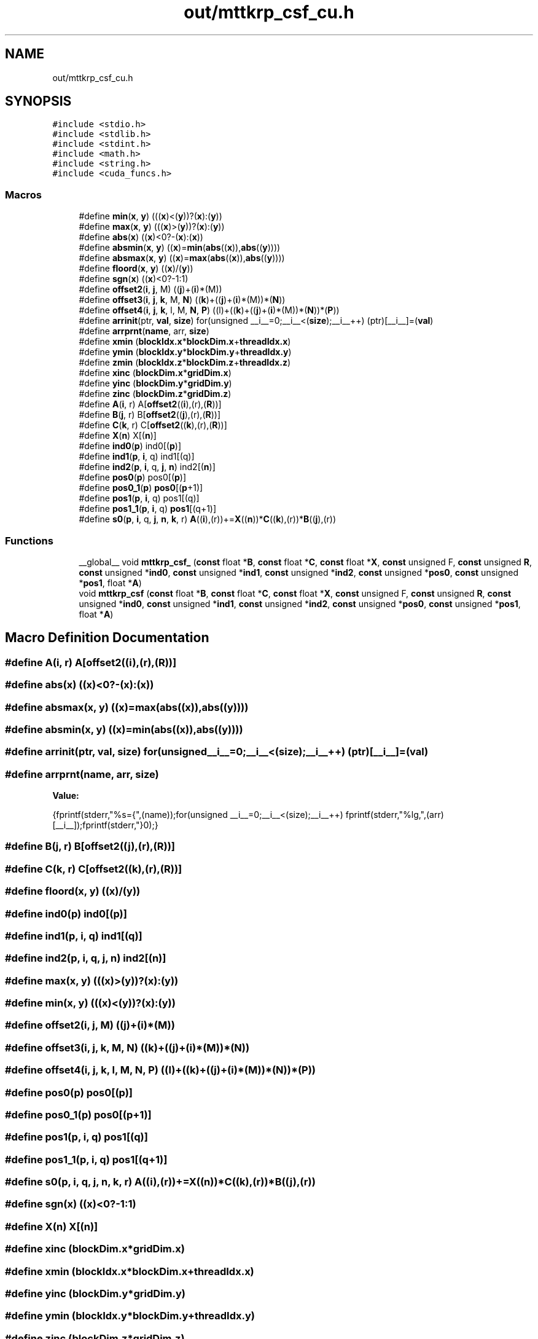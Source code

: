 .TH "out/mttkrp_csf_cu.h" 3 "Sun Jul 12 2020" "My Project" \" -*- nroff -*-
.ad l
.nh
.SH NAME
out/mttkrp_csf_cu.h
.SH SYNOPSIS
.br
.PP
\fC#include <stdio\&.h>\fP
.br
\fC#include <stdlib\&.h>\fP
.br
\fC#include <stdint\&.h>\fP
.br
\fC#include <math\&.h>\fP
.br
\fC#include <string\&.h>\fP
.br
\fC#include <cuda_funcs\&.h>\fP
.br

.SS "Macros"

.in +1c
.ti -1c
.RI "#define \fBmin\fP(\fBx\fP,  \fBy\fP)   (((\fBx\fP)<(\fBy\fP))?(\fBx\fP):(\fBy\fP))"
.br
.ti -1c
.RI "#define \fBmax\fP(\fBx\fP,  \fBy\fP)   (((\fBx\fP)>(\fBy\fP))?(\fBx\fP):(\fBy\fP))"
.br
.ti -1c
.RI "#define \fBabs\fP(\fBx\fP)   ((\fBx\fP)<0?\-(\fBx\fP):(\fBx\fP))"
.br
.ti -1c
.RI "#define \fBabsmin\fP(\fBx\fP,  \fBy\fP)   ((\fBx\fP)=\fBmin\fP(\fBabs\fP((\fBx\fP)),\fBabs\fP((\fBy\fP))))"
.br
.ti -1c
.RI "#define \fBabsmax\fP(\fBx\fP,  \fBy\fP)   ((\fBx\fP)=\fBmax\fP(\fBabs\fP((\fBx\fP)),\fBabs\fP((\fBy\fP))))"
.br
.ti -1c
.RI "#define \fBfloord\fP(\fBx\fP,  \fBy\fP)   ((\fBx\fP)/(\fBy\fP))"
.br
.ti -1c
.RI "#define \fBsgn\fP(\fBx\fP)   ((\fBx\fP)<0?\-1:1)"
.br
.ti -1c
.RI "#define \fBoffset2\fP(\fBi\fP,  \fBj\fP,  M)   ((\fBj\fP)+(\fBi\fP)*(M))"
.br
.ti -1c
.RI "#define \fBoffset3\fP(\fBi\fP,  \fBj\fP,  \fBk\fP,  M,  \fBN\fP)   ((\fBk\fP)+((\fBj\fP)+(\fBi\fP)*(M))*(\fBN\fP))"
.br
.ti -1c
.RI "#define \fBoffset4\fP(\fBi\fP,  \fBj\fP,  \fBk\fP,  l,  M,  \fBN\fP,  \fBP\fP)   ((l)+((\fBk\fP)+((\fBj\fP)+(\fBi\fP)*(M))*(\fBN\fP))*(\fBP\fP))"
.br
.ti -1c
.RI "#define \fBarrinit\fP(ptr,  \fBval\fP,  \fBsize\fP)   for(unsigned __i__=0;__i__<(\fBsize\fP);__i__++) (ptr)[__i__]=(\fBval\fP)"
.br
.ti -1c
.RI "#define \fBarrprnt\fP(\fBname\fP,  arr,  \fBsize\fP)"
.br
.ti -1c
.RI "#define \fBxmin\fP   (\fBblockIdx\&.x\fP*\fBblockDim\&.x\fP+\fBthreadIdx\&.x\fP)"
.br
.ti -1c
.RI "#define \fBymin\fP   (\fBblockIdx\&.y\fP*\fBblockDim\&.y\fP+\fBthreadIdx\&.y\fP)"
.br
.ti -1c
.RI "#define \fBzmin\fP   (\fBblockIdx\&.z\fP*\fBblockDim\&.z\fP+\fBthreadIdx\&.z\fP)"
.br
.ti -1c
.RI "#define \fBxinc\fP   (\fBblockDim\&.x\fP*\fBgridDim\&.x\fP)"
.br
.ti -1c
.RI "#define \fByinc\fP   (\fBblockDim\&.y\fP*\fBgridDim\&.y\fP)"
.br
.ti -1c
.RI "#define \fBzinc\fP   (\fBblockDim\&.z\fP*\fBgridDim\&.z\fP)"
.br
.ti -1c
.RI "#define \fBA\fP(\fBi\fP,  r)   A[\fBoffset2\fP((\fBi\fP),(r),(\fBR\fP))]"
.br
.ti -1c
.RI "#define \fBB\fP(\fBj\fP,  r)   B[\fBoffset2\fP((\fBj\fP),(r),(\fBR\fP))]"
.br
.ti -1c
.RI "#define \fBC\fP(\fBk\fP,  r)   C[\fBoffset2\fP((\fBk\fP),(r),(\fBR\fP))]"
.br
.ti -1c
.RI "#define \fBX\fP(\fBn\fP)   X[(\fBn\fP)]"
.br
.ti -1c
.RI "#define \fBind0\fP(\fBp\fP)   ind0[(\fBp\fP)]"
.br
.ti -1c
.RI "#define \fBind1\fP(\fBp\fP,  \fBi\fP,  q)   ind1[(q)]"
.br
.ti -1c
.RI "#define \fBind2\fP(\fBp\fP,  \fBi\fP,  q,  \fBj\fP,  \fBn\fP)   ind2[(\fBn\fP)]"
.br
.ti -1c
.RI "#define \fBpos0\fP(\fBp\fP)   pos0[(\fBp\fP)]"
.br
.ti -1c
.RI "#define \fBpos0_1\fP(\fBp\fP)   \fBpos0\fP[(\fBp\fP+1)]"
.br
.ti -1c
.RI "#define \fBpos1\fP(\fBp\fP,  \fBi\fP,  q)   pos1[(q)]"
.br
.ti -1c
.RI "#define \fBpos1_1\fP(\fBp\fP,  \fBi\fP,  q)   \fBpos1\fP[(q+1)]"
.br
.ti -1c
.RI "#define \fBs0\fP(\fBp\fP,  \fBi\fP,  q,  \fBj\fP,  \fBn\fP,  \fBk\fP,  r)   \fBA\fP((\fBi\fP),(r))+=\fBX\fP((\fBn\fP))*\fBC\fP((\fBk\fP),(r))*\fBB\fP((\fBj\fP),(r))"
.br
.in -1c
.SS "Functions"

.in +1c
.ti -1c
.RI "__global__ void \fBmttkrp_csf_\fP (\fBconst\fP float *\fBB\fP, \fBconst\fP float *\fBC\fP, \fBconst\fP float *\fBX\fP, \fBconst\fP unsigned F, \fBconst\fP unsigned \fBR\fP, \fBconst\fP unsigned *\fBind0\fP, \fBconst\fP unsigned *\fBind1\fP, \fBconst\fP unsigned *\fBind2\fP, \fBconst\fP unsigned *\fBpos0\fP, \fBconst\fP unsigned *\fBpos1\fP, float *\fBA\fP)"
.br
.ti -1c
.RI "void \fBmttkrp_csf\fP (\fBconst\fP float *\fBB\fP, \fBconst\fP float *\fBC\fP, \fBconst\fP float *\fBX\fP, \fBconst\fP unsigned F, \fBconst\fP unsigned \fBR\fP, \fBconst\fP unsigned *\fBind0\fP, \fBconst\fP unsigned *\fBind1\fP, \fBconst\fP unsigned *\fBind2\fP, \fBconst\fP unsigned *\fBpos0\fP, \fBconst\fP unsigned *\fBpos1\fP, float *\fBA\fP)"
.br
.in -1c
.SH "Macro Definition Documentation"
.PP 
.SS "#define A(\fBi\fP, r)   A[\fBoffset2\fP((\fBi\fP),(r),(\fBR\fP))]"

.SS "#define abs(\fBx\fP)   ((\fBx\fP)<0?\-(\fBx\fP):(\fBx\fP))"

.SS "#define absmax(\fBx\fP, \fBy\fP)   ((\fBx\fP)=\fBmax\fP(\fBabs\fP((\fBx\fP)),\fBabs\fP((\fBy\fP))))"

.SS "#define absmin(\fBx\fP, \fBy\fP)   ((\fBx\fP)=\fBmin\fP(\fBabs\fP((\fBx\fP)),\fBabs\fP((\fBy\fP))))"

.SS "#define arrinit(ptr, \fBval\fP, \fBsize\fP)   for(unsigned __i__=0;__i__<(\fBsize\fP);__i__++) (ptr)[__i__]=(\fBval\fP)"

.SS "#define arrprnt(\fBname\fP, arr, \fBsize\fP)"
\fBValue:\fP
.PP
.nf
{\
fprintf(stderr,"%s={",(name));\
for(unsigned __i__=0;__i__<(size);__i__++) fprintf(stderr,"%lg,",(arr)[__i__]);\
fprintf(stderr,"}\n");}
.fi
.SS "#define B(\fBj\fP, r)   B[\fBoffset2\fP((\fBj\fP),(r),(\fBR\fP))]"

.SS "#define C(\fBk\fP, r)   C[\fBoffset2\fP((\fBk\fP),(r),(\fBR\fP))]"

.SS "#define floord(\fBx\fP, \fBy\fP)   ((\fBx\fP)/(\fBy\fP))"

.SS "#define ind0(\fBp\fP)   ind0[(\fBp\fP)]"

.SS "#define ind1(\fBp\fP, \fBi\fP, q)   ind1[(q)]"

.SS "#define ind2(\fBp\fP, \fBi\fP, q, \fBj\fP, \fBn\fP)   ind2[(\fBn\fP)]"

.SS "#define max(\fBx\fP, \fBy\fP)   (((\fBx\fP)>(\fBy\fP))?(\fBx\fP):(\fBy\fP))"

.SS "#define min(\fBx\fP, \fBy\fP)   (((\fBx\fP)<(\fBy\fP))?(\fBx\fP):(\fBy\fP))"

.SS "#define offset2(\fBi\fP, \fBj\fP, M)   ((\fBj\fP)+(\fBi\fP)*(M))"

.SS "#define offset3(\fBi\fP, \fBj\fP, \fBk\fP, M, \fBN\fP)   ((\fBk\fP)+((\fBj\fP)+(\fBi\fP)*(M))*(\fBN\fP))"

.SS "#define offset4(\fBi\fP, \fBj\fP, \fBk\fP, l, M, \fBN\fP, \fBP\fP)   ((l)+((\fBk\fP)+((\fBj\fP)+(\fBi\fP)*(M))*(\fBN\fP))*(\fBP\fP))"

.SS "#define pos0(\fBp\fP)   pos0[(\fBp\fP)]"

.SS "#define pos0_1(\fBp\fP)   \fBpos0\fP[(\fBp\fP+1)]"

.SS "#define pos1(\fBp\fP, \fBi\fP, q)   pos1[(q)]"

.SS "#define pos1_1(\fBp\fP, \fBi\fP, q)   \fBpos1\fP[(q+1)]"

.SS "#define s0(\fBp\fP, \fBi\fP, q, \fBj\fP, \fBn\fP, \fBk\fP, r)   \fBA\fP((\fBi\fP),(r))+=\fBX\fP((\fBn\fP))*\fBC\fP((\fBk\fP),(r))*\fBB\fP((\fBj\fP),(r))"

.SS "#define sgn(\fBx\fP)   ((\fBx\fP)<0?\-1:1)"

.SS "#define X(\fBn\fP)   X[(\fBn\fP)]"

.SS "#define xinc   (\fBblockDim\&.x\fP*\fBgridDim\&.x\fP)"

.SS "#define xmin   (\fBblockIdx\&.x\fP*\fBblockDim\&.x\fP+\fBthreadIdx\&.x\fP)"

.SS "#define yinc   (\fBblockDim\&.y\fP*\fBgridDim\&.y\fP)"

.SS "#define ymin   (\fBblockIdx\&.y\fP*\fBblockDim\&.y\fP+\fBthreadIdx\&.y\fP)"

.SS "#define zinc   (\fBblockDim\&.z\fP*\fBgridDim\&.z\fP)"

.SS "#define zmin   (\fBblockIdx\&.z\fP*\fBblockDim\&.z\fP+\fBthreadIdx\&.z\fP)"

.SH "Function Documentation"
.PP 
.SS "void mttkrp_csf (\fBconst\fP float * B, \fBconst\fP float * C, \fBconst\fP float * X, \fBconst\fP unsigned F, \fBconst\fP unsigned R, \fBconst\fP unsigned * ind0, \fBconst\fP unsigned * ind1, \fBconst\fP unsigned * ind2, \fBconst\fP unsigned * pos0, \fBconst\fP unsigned * pos1, float * A)"

.SS "__global__ void mttkrp_csf_ (\fBconst\fP float * B, \fBconst\fP float * C, \fBconst\fP float * X, \fBconst\fP unsigned F, \fBconst\fP unsigned R, \fBconst\fP unsigned * ind0, \fBconst\fP unsigned * ind1, \fBconst\fP unsigned * ind2, \fBconst\fP unsigned * pos0, \fBconst\fP unsigned * pos1, float * A)"

.SH "Author"
.PP 
Generated automatically by Doxygen for My Project from the source code\&.
